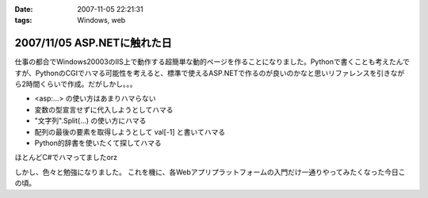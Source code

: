 :date: 2007-11-05 22:21:31
:tags: Windows, web

============================
2007/11/05 ASP.NETに触れた日
============================

仕事の都合でWindows20003のIIS上で動作する超簡単な動的ページを作ることになりました。Pythonで書くことも考えたんですが、PythonのCGIでハマる可能性を考えると、標準で使えるASP.NETで作るのが良いのかなと思いリファレンスを引きながら2時間くらいで作成。だがしかし。。。

- <asp:...> の使い方はあまりハマらない
- 変数の型宣言せずに代入しようとしてハマる
- "文字列".Split(...) の使い方にハマる
- 配列の最後の要素を取得しようとして val[-1] と書いてハマる
- Python的辞書を使いたくて探してハマる

ほとんどC#でハマってましたorz

しかし、色々と勉強になりました。
これを機に、各Webアプリプラットフォームの入門だけ一通りやってみたくなった今日この頃。


.. :extend type: text/html
.. :extend:

